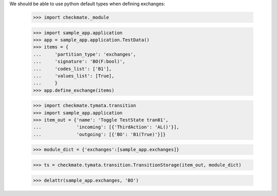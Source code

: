 We should be able to use python default types when defining exchanges:

    >>> import checkmate._module

    >>> import sample_app.application
    >>> app = sample_app.application.TestData()
    >>> items = {
    ...     'partition_type': 'exchanges',
    ...     'signature': 'BO(F:bool)',
    ...     'codes_list': ['B1'],
    ...     'values_list': [True],
    ...     }
    >>> app.define_exchange(items)

    >>> import checkmate.tymata.transition
    >>> import sample_app.application
    >>> item_out = {'name': 'Toggle TestState tran01',
    ...             'incoming': [{'ThirdAction': 'AL()'}],
    ...             'outgoing': [{'BO': 'B1(True)'}]}

    >>> module_dict = {'exchanges':[sample_app.exchanges]}

    >>> ts = checkmate.tymata.transition.TransitionStorage(item_out, module_dict)

    >>> delattr(sample_app.exchanges, 'BO')


